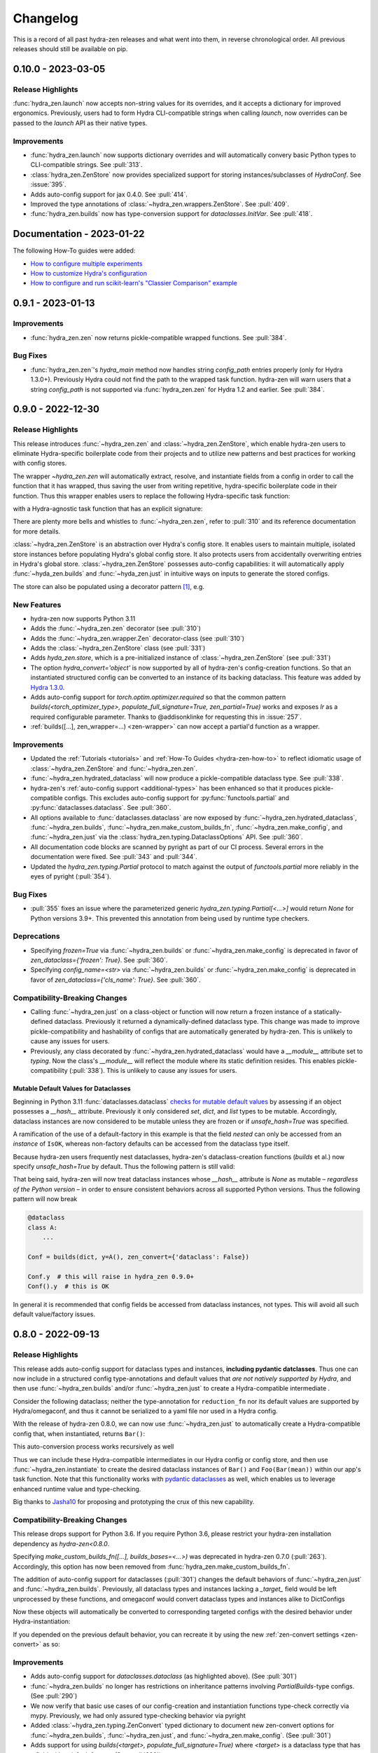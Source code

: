 .. meta::
   :description: The changelog for hydra-zen, including what's new.

=========
Changelog
=========

This is a record of all past hydra-zen releases and what went into them, in reverse 
chronological order. All previous releases should still be available on pip.


.. _v0.10.0:

-------------------
0.10.0 - 2023-03-05
-------------------

Release Highlights
------------------
:func:`hydra_zen.launch` now accepts non-string values for its overrides, and it 
accepts a dictionary for improved ergonomics. Previously, users had to form Hydra 
CLI-compatible strings when calling `launch`, now overrides can be passed to the 
`launch` API as their native types. 


.. tab-set::

   .. tab-item:: old launch

      .. code-block:: python
         :caption: Manually forming CLI-compatible overrides
      
         from hydra_zen import launch, instantiate, make_config

         values_for_experiment = [random.uniform(0, 1) for i in range(10)]

         jobs = launch(
            make_config(a=None, b=None),
            instantiate,
            overrides=[
                  "a=1",
                  "b=[1,2,3]",
                  "+param=" + ",".join([str(i) for i in values_for_experiment])
            ],
            multirun=True
         )

   .. tab-item:: improved launch

      .. code-block:: python
         :caption: Specifying native Python values in launch API
      
         from hydra_zen import launch, instantiate, make_config, multirun, hydra_list

         values_for_experiment = [random.uniform(0, 1) for i in range(10)]

         jobs = launch(
            make_config(a=None, b=None),
            instantiate,
            overrides={
                  "a": 1,
                  "b": hydra_list([1, 2, 3]),
                  "+param": multirun(values_for_experiment)
            },
            multirun=True
         )


Improvements
------------
- :func:`hydra_zen.launch` now supports dictionary overrides and will automatically convery basic Python types to CLI-compatible strings. See :pull:`313`.
- :class:`hydra_zen.ZenStore` now provides specialized support for storing instances/subclasses of `HydraConf`. See :issue:`395`.
- Adds auto-config support for jax 0.4.0. See :pull:`414`.
- Improved the type annotations of :class:`~hydra_zen.wrappers.ZenStore`. See :pull:`409`.
- :func:`hydra_zen.builds` now has type-conversion support for `dataclasses.InitVar`. See :pull:`418`.


--------------------------
Documentation - 2023-01-22
--------------------------

The following How-To guides were added:

- `How to configure multiple experiments <https://mit-ll-responsible-ai.github.io/hydra-zen/how_to/configuring_experiments.html>`_
- `How to customize Hydra's configuration <https://mit-ll-responsible-ai.github.io/hydra-zen/how_to/configure_hydra.html>`_
- `How to configure and run scikit-learn's "Classier Comparison" example <https://mit-ll-responsible-ai.github.io/hydra-zen/how_to/using_scikit_learn.html>`_



.. _v0.9.1:

------------------
0.9.1 - 2023-01-13
------------------


Improvements
------------
- :func:`hydra_zen.zen` now returns pickle-compatible wrapped functions. See :pull:`384`.

Bug Fixes
---------
- :func:`hydra_zen.zen`'s `hydra_main` method now handles string `config_path` entries properly (only for Hydra 1.3.0+). Previously Hydra could not find the path to the wrapped task function. hydra-zen will warn users that a string `config_path` is not supported via :func:`hydra_zen.zen` for Hydra 1.2 and earlier. See :pull:`384`.

.. _v0.9.0:

------------------
0.9.0 - 2022-12-30
------------------

Release Highlights
------------------
This release introduces :func:`~hydra_zen.zen` and :class:`~hydra_zen.ZenStore`, which enable hydra-zen users to eliminate Hydra-specific boilerplate code from their projects and to utilize new patterns and best practices for working with config stores.

The wrapper `~hydra_zen.zen` will automatically extract, resolve, and instantiate 
fields from a config in order to call the function that it has wrapped, thus saving the 
user from writing repetitive, hydra-specific boilerplate code in their function.
Thus this wrapper enables users to replace the following Hydra-specific task function:

.. code-block:: python
   :caption: The "old school" way of designing a task function for a Hydra app

   import hydra
   from hydra.utils import instantiate
   
   @hydra.main(config_name="my_app", config_path=None, version_base="1.2")
   def trainer_task_fn(cfg):
      model = instantiate(cfg.model)
      data = instantiate(cfg.data)
      partial_optim = instantiate(cfg.partial_optim)
      trainer = instantiate(cfg.trainer)
      
      optim = partial_optim(model.parameters())
      trainer(model, optim, data).fit(cfg.num_epochs)
   
   if __name__ == "__main__":
      trainer_task_fn()      

with a Hydra-agnostic task function that has an explicit signature:

.. code-block:: python
   :caption: Using `zen` to design a Hydra-agnostic task function


   # note: no Hydra or hydra-zen specific logic here
   def trainer_task_fn(model, data, partial_optim, trainer, num_epochs):
      optim = partial_optim(model.parameters())
      trainer(model, optim, data).fit(num_epochs)
   
   if __name__ == "__main__":
       from hydra_zen import zen
       
       # All config-field extraction & instantiation is automated/mediated by zen.
       # I.e. `zen` will extract & instantiate model, data, etc. from the input
       # config and pass it to `trainer_task_fn`
       zen(trainer_task_fn).hydra_main(config_name="my_app", config_path=None)


There are plenty more bells and whistles to :func:`~hydra_zen.zen`, refer to :pull:`310` and its reference documentation for more details.

:class:`~hydra_zen.ZenStore` is an abstraction over Hydra's config store.
It enables users to maintain multiple, isolated store instances before populating 
Hydra's global config store. It also protects users from accidentally overwriting  
entries in Hydra's global store. :class:`~hydra_zen.ZenStore` possesses auto-config 
capabilities: it will automatically apply :func:`~hyda_zen.builds` and 
:func:`~hyda_zen.just` in intuitive ways on inputs to generate the stored configs.

.. code-block:: python
   :caption: Using `hydra_zen.store` auto-generate and store configs

   from hydra_zen import ZenStore
   from torch.optim import Adam, AdamW, RMSprop

   torch_store = ZenStore("torch_store")

   # Specify defaults for storing entries (group=optim)
   # and for generating configs (_partial_=True and lr=1e-3)
   optim_store = torch_store(group="optim", zen_partial=True, lr=0.001)

   # Automatically applies `builds(<obj>, zen_partial=True, lr=0.001)` 
   # to create and then store configs under the "optim" group
   optim_store(Adam, name="adam", amsgrad=True)
   optim_store(AdamW, name="adamw", betas=(0.1, 0.999))
   optim_store(RMSprop, name="rmsprop")

   torch_store.add_to_hydra_store()  # populate Hydra's global store

The store can also be populated using a decorator pattern [1]_, e.g.

.. code-block:: python
   :caption: Using `hydra_zen.store` as a decorator to auto-configure and store objects.

   from dataclasses import dataclass
   from hydra_zen import store

   profile_store = store(group="profile")

   # Adds two store entries under the "profile" group of the store
   # with configured defaults for `has_root`
   @profile_store(name="admin", has_root=True)
   @profile_store(name="basic", has_root=False)
   @dataclass
   class Profile:
       username: str
       schema: str
       has_root: bool

   
   db_store = store(group="database")

   # calls `builds(profile_database, [...])` under the hood and
   # adds the config to the store under the "profile" group
   @db_store(name="database")
   @db_store(name="test_database", size=1)
   def profile_database(size):
       ...


New Features
------------
- hydra-zen now supports Python 3.11
- Adds the :func:`~hydra_zen.zen` decorator (see :pull:`310`)
- Adds the :func:`~hydra_zen.wrapper.Zen` decorator-class (see :pull:`310`)
- Adds the :class:`~hydra_zen.ZenStore` class (see :pull:`331`)
- Adds `hyda_zen.store`, which is a pre-initialized instance of :class:`~hydra_zen.ZenStore` (see :pull:`331`)
- The option `hydra_convert='object'` is now supported by all of hydra-zen's config-creation functions. So that an instantiated structured config can be converted to an instance of its backing dataclass. This feature was added by `Hydra 1.3.0 <https://github.com/facebookresearch/hydra/issues/1719>`_.
- Adds auto-config support for `torch.optim.optimizer.required` so that the common pattern `builds(<torch_optimizer_type>, populate_full_signature=True, zen_partial=True)` works and exposes `lr` as a required configurable parameter. Thanks to @addisonklinke for requesting this in :issue:`257`.
- :ref:`builds([...], zen_wrapper=...) <zen-wrapper>` can now accept a partial'd function as a wrapper.

Improvements
------------
- Updated the :ref:`Tutorials <tutorials>` and :ref:`How-To Guides <hydra-zen-how-to>` to reflect idiomatic usage of :class:`~hydra_zen.ZenStore` and :func:`~hydra_zen.zen`.
- :func:`~hydra_zen.hydrated_dataclass` will now produce a pickle-compatible dataclass type. See :pull:`338`.
- hydra-zen's :ref:`auto-config support <additional-types>` has been enhanced so that it produces pickle-compatible configs. This excludes auto-config support for :py:func:`functools.partial` and :py:func:`dataclasses.dataclass`. See :pull:`360`.
- All options available to :func:`dataclasses.dataclass` are now exposed by :func:`~hydra_zen.hydrated_dataclass`, :func:`~hydra_zen.builds`, :func:`~hydra_zen.make_custom_builds_fn`, :func:`~hydra_zen.make_config`, and :func:`~hydra_zen.just` via the :class:`hydra_zen.typing.DataclassOptions` API. See :pull:`360`.
- All documentation code blocks are scanned by pyright as part of our CI process. Several errors in the documentation were fixed. See :pull:`343` and :pull:`344`.
- Updated the `hydra_zen.typing.Partial` protocol to match against the output of `functools.partial` more reliably in the eyes of pyright (:pull:`354`).

Bug Fixes
---------
- :pull:`355` fixes an issue where the parameterized generic `hydra_zen.typing.Partial[<...>]` would return `None` for Python versions 3.9+. This prevented this annotation from being used by runtime type checkers.

Deprecations
------------
- Specifying `frozen=True` via :func:`~hydra_zen.builds` or :func:`~hydra_zen.make_config` is deprecated in favor of `zen_dataclass={'frozen': True}`. See :pull:`360`.
- Specifying `config_name=<str>` via :func:`~hydra_zen.builds` or :func:`~hydra_zen.make_config` is deprecated in favor of `zen_dataclass={'cls_name': True}`. See :pull:`360`.

Compatibility-Breaking Changes
------------------------------
- Calling :func:`~hydra_zen.just` on a class-object or function will now return a frozen instance of a statically-defined dataclass. Previously it returned a dynamically-defined dataclass type. This change was made to improve pickle-compatibility and hashability of configs that are automatically generated by hydra-zen. This is unlikely to cause any issues for users.
- Previously, any class decorated by :func:`~hydra_zen.hydrated_dataclass` would have a `__module__` attribute set to `typing`. Now the class's `__module__` will reflect the module where its static definition resides. This enables pickle-compatibility  (:pull:`338`). This is unlikely to cause any issues for users.

Mutable Default Values for Dataclasses
======================================
Beginning in Python 3.11 :func:`dataclasses.dataclass` `checks for mutable default values <https://docs.python.org/3/library/dataclasses.html#mutable-default-values>`_ by assessing if an object possesses a `__hash__` attribute. Previously it only considered `set`, `dict`, and `list` types to be mutable. Accordingly, dataclass instances are now considered to be mutable unless they are frozen or if `unsafe_hash=True` was specified.

.. code-block:: python
   :caption: Demonstrating change in mutability rules for dataclasses starting in Python 3.11

   from dataclasses import dataclass, field
   
   @dataclass
   class A:
      ...
   
   @dataclass
   class NoLongerValid:
      number: int = 1
      nested: A = A()  # will raise at runtime due to mutable default

   @dataclass
   class IsOK:
      number: int = 1
      nested: A = field(default_factory=lambda: A())

A ramification of the use of a default-factory in this example is that the field `nested` can only be accessed from an *instance* of ``IsOK``, whereas non-factory defaults can be accessed from the dataclass type itself.

.. code-block:: pycon
   :caption: Default factories require access from dataclass instances; they cannot be accessed from the dataclass type.

   >>> hasattr(IsOK, "number")
   True
   >>> hasattr(IsOK, "nested")
   False
   >>> hasattr(IsOK(), "nested")
   True

Because hydra-zen users frequently nest dataclasses, hydra-zen's dataclass-creation functions (`builds` et al.) now specify `unsafe_hash=True` by default. Thus the following pattern is still valid:

.. code-block:: python
   :caption: The dataclasses produced by hydra-zen 0.9.0 are hashable by default so that existing patterns do not break in Python 3.11.

   from dataclasses import dataclass, field
   from typing import Any
   
   from hydra_zen import builds
   from hydra_zen.typing import Builds

   @dataclass
   class Config:
       # This is still OK
       builds_dict: Builds[type[dict[Any, Any]]] = builds(dict)()

That being said, hydra-zen will now treat dataclass instances whose `__hash__` attribute is `None` as mutable – *regardless of the Python version* – in order to ensure consistent behaviors across all supported Python versions. Thus the following pattern will now break

.. code-block:: python
   
   @dataclass
   class A:
       ...

   Conf = builds(dict, y=A(), zen_convert={'dataclass': False})
   
   Conf.y  # this will raise in hydra_zen 0.9.0+
   Conf().y  # this is OK

In general it is recommended that config fields be accessed from dataclass instances, not types. This will avoid all such default value/factory issues.


.. _v0.8.0:

------------------
0.8.0 - 2022-09-13
------------------


Release Highlights
------------------
This release adds auto-config support for dataclass types and instances, **including pydantic datclasses**. Thus one can now include in 
a structured config type-annotations and default values that *are not natively 
supported by Hydra*, and then use :func:`~hydra_zen.builds` and/or 
:func:`~hydra_zen.just` to create a Hydra-compatible intermediate .

Consider the following dataclass; neither the type-annotation for ``reduction_fn`` nor its default values are supported by Hydra/omegaconf, and thus it cannot be serialized to a yaml file nor used in a Hydra config.

.. code-block:: python
   :caption: A dataclass that cannot be used natively within a Hydra app as a structured config.

   from typing import Callable, Sequence
   from dataclasses import dataclass
   
   @dataclass
   class Bar:
      reduce_fn: Callable[[Sequence[float]], float] = sum  # <- not compat w/ Hydra


With the release of hydra-zen 0.8.0, we can now use :func:`~hydra_zen.just` to 
automatically create a Hydra-compatible config that, when instantiated, returns ``Bar()``:

.. code-block:: pycon
   :caption: Using :func:`~hydra_zen.just` to create a Hydra-compatible structured config

   >>> from hydra_zen import builds, just, instantiate, to_yaml
   >>> just_bar = just(Bar())
   
   >>> print(to_yaml(just_bar))
   _target_: __main__.Bar
   reduce_fn:
     _target_: hydra_zen.funcs.get_obj
     path: builtins.sum
   
   >>> instantiate(just_bar)  # returns Bar()
   Bar(reduce_fn=<built-in function sum>)

This auto-conversion process works recursively as well

.. code-block:: pycon
   :caption: Demonstrating recursive auto-conversion of dataclasses.

   >>> from statistics import mean
   >>> @dataclass
   ... class Foo:
   ...     bar: Bar

   >>> foobar = Foo(Bar(reduce_fn=mean))
   >>> instantiate(just(foobar))
   Foo(bar=Bar(reduce_fn=<function mean at 0x000001F224640310>))
   >>> instantiate(builds(Foo, bar=Bar(sum)))
   Foo(bar=Bar(reduce_fn=<built-in function sum>))

Thus we can include these Hydra-compatible intermediates in our Hydra config or config store, and then use :func:`~hydra_zen.instantiate` to create the desired dataclass instances of ``Bar()`` and ``Foo(Bar(mean))`` within our app's task function.
Note that this functionality works with `pydantic dataclasses <https://pydantic-docs.helpmanual.io/usage/dataclasses/>`_ as well, which enables us to leverage enhanced runtime value and type-checking.

Big thanks to `Jasha10 <https://github.com/Jasha10>`_ for proposing and prototyping the crux of this new capability.

Compatibility-Breaking Changes
------------------------------
This release drops support for Python 3.6. If you require Python 3.6, please restrict your hydra-zen installation dependency as `hydra-zen<0.8.0`.

Specifying `make_custom_builds_fn([...], builds_bases=<...>)` was deprecated in 
hydra-zen 0.7.0 (:pull:`263`). Accordingly, this option has now been removed from
:func:`hydra_zen.make_custom_builds_fn`.

The addition of auto-config support for dataclasses (:pull:`301`) changes the default 
behaviors of :func:`~hydra_zen.just` and :func:`~hydra_zen.builds`. Previously, all 
dataclass types and instances lacking a `_target_` field would be left unprocessed by 
these functions, and omegaconf would convert dataclass types and instances alike to 
DictConfigs

.. code-block:: python
   :caption: hydra-zen < 0.8.0

   from hydra_zen import just, builds, to_yaml
   from dataclasses import dataclass
   from omegaconf import DictConfig
   
   @dataclass
   class A:
       x: int = 1
   
   assert to_yaml(just(A)) == "x: 1\n"
   assert to_yaml(just(A())) == "x: 1\n"
   assert to_yaml(builds(dict, x=A)().x) == "x: 1\n"
   assert to_yaml(builds(dict, x=A())().x) == "x: 1\n"

Now these objects will automatically be converted to corresponding targeted configs 
with the desired behavior under Hydra-instantiation:

.. code-block:: python
   :caption: hydra-zen >= 0.8.0

   from hydra_zen import just, builds, instantiate
   from dataclasses import dataclass

   @dataclass
   class A:
       x: int = 1

   assert instantiate(just(A)) is A
   assert instantiate(builds(dict, x=A)().x) is A
   
   assert str(just(A())()) == "Builds_A(_target_='__main__.A', x=1)"
   assert str(builds(dict, x=A(), hydra_convert="all")()) == "Builds_dict(_target_='builtins.dict', _convert_='all', x=<class 'types.Builds_A'>)"

If you depended on the previous default behavior, you can recreate it by using the new 
:ref:`zen-convert settings <zen-convert>` as so:

.. code-block:: python
   :caption: Restoring old default behavior
   
   from hydra_zen import just, make_custom_builds_fn
   from functools import partial
   
   just = partial(just, zen_convert={"dataclass": False})
   builds = make_custom_builds_fn(zen_convert={"dataclass": False})

Improvements
------------
- Adds auto-config support for `dataclasses.dataclass` (as highlighted above). (See :pull:`301`)
- :func:`~hydra_zen.builds` no longer has restrictions on inheritance patterns involving `PartialBuilds`-type configs. (See :pull:`290`)
- We now verify that basic use cases of our config-creation and instantiation functions type-check correctly via mypy. Previously, we had only assured type-checking behavior via pyright
- Added :class:`~hydra_zen.typing.ZenConvert` typed dictionary to document new zen-convert options for :func:`~hydra_zen.builds`, :func:`~hydra_zen.just`, and :func:`~hydra_zen.make_config`. (See :pull:`301`)
- Adds support for using `builds(<target>, populate_full_signature=True)` where `<target>` is a dataclass type that has a field with a default factory. (See :pull:`299`)
- Adds auto-config support for `pydantic.Field`, improving hydra-zen's ability to automatically construct configs that describe pydantic models and dataclasses. (See :pull:`303`) 
- Two new utility functions were added to the public API: :func:`~hydra_zen.is_partial_builds` and :func:`~hydra_zen.uses_zen_processing`
- The :ref:`automatic type refinement <type-support>` performed by :func:`~hydra_zen.builds` now has enhanced support for ``typing.Annotated``, ``typing.NewType``, and ``typing.TypeVarTuple``. (See :pull:`283`)
- Docs: Upgraded sphinx theme: dark mode is now available!
- Docs: Re-enabled sphinx code auto-link

**Support for New Hydra/OmegaConf Features**

- OmegaConf ``v2.2.1`` added native support for :py:class:`pathlib.Path`. hydra-zen :ref:`already provides support for these <additional-types>`, but will now defer to OmegaConf's native support when possible. (See :pull:`276`)
- Improved :ref:`automatic type refinement <type-support>` for bare sequence types, and adds conditional support for `dict`, `list`, and `tuple` as type annotations when omegaconf 2.2.3+ is installed. (See :pull:`297`)


Bug Fixes
---------
- :func:`~hydra_zen.builds` would raise a ``TypeError`` if it encountered a target whose signature contained the annotations ``ParamSpecArgs`` or  ``ParamSpecKwargs``. It can now sanitize these annotations properly. (See :pull:`283`)


.. _v0.7.1:

------------------
0.7.1 - 2022-06-22
------------------

Bug Fixes
---------

The validation that hydra-zen performs on ``hydra_defaults`` was overly restrictive. E.g. it would flag ``[{"some_group": None}]`` as invalid, even though null is permitted in `Hydra's default list syntax <https://hydra.cc/docs/advanced/defaults_list/>`_.
This patch fixes this validation and updates the docs & annotations for ``hydra_defaults`` in :func:`~hydra_zen.builds` and :func:`~hydra_zen.make_config`.
See :pull:`287` for more details. Thanks to ``@mgrinshpon-doxel`` for the bug report.


.. _v0.7.0:

------------------
0.7.0 - 2022-05-10
------------------

New Features
------------

**Support for defaults lists**

Hydra's `defaults list <https://hydra.cc/docs/advanced/defaults_list/>`_ field can be passed to :func:`~hydra_zen.builds` and :func:`~hydra_zen.make_config` via the new ``hydra_defaults`` argument. Basic runtime and static type-checking are performed on this field. See :pull:`264` for more details and examples.


**Improved functionality for types with Specialized hydra-zen support**

:func:`~hydra_zen.just`, :func:`~hydra_zen.to_yaml`, and :func:`~hydra_zen.save_as_yaml` can directly 
operate on values of :ref:`types with specialized support from hydra-zen <additional-types>`; these 
values will automatically be converted to structured configs. 

.. code-block:: pycon

   >>> from functools import partial
   >>> from hydra_zen import to_yaml, just

   >>> def f(x): return x**2
   >>> partiald_f = partial(f, x=2)

   >>> just(partiald_f)  # convert to structured config
   PartialBuilds_f(_target_='__main__.f', _partial_=True, x=2)

   >>> print(to_yaml(partiald_f))  # convert to yaml
   _target_: __main__.f
   _partial_: true
   x: 2

See :pull:`250` and :pull:`259` for more details and examples.

Support for Upcoming Hydra/OmegaConf Features
---------------------------------------------
OmegaConf ``v2.2.0`` is adding native support for the following types:

- :py:class:`bytes`

hydra-zen :ref:`already provides support for these <additional-types>`, but this version will defer to OmegaConf's native support when possible. (See :pull:`262`)

OmegaConf ``v2.2.0`` improves its type-checking, with added support for nested 
containers. Accordingly, hydra-zen's :ref:`automatic type refinement <type-support>` 
will no longer auto-broaden nested container types when ``OmegaConf v2.2.0+`` is 
installed. (See :pull:`261`)


Hydra ``v1.2.0`` is introducing a ``version_base`` parameter that can control default behaviors in ``hydra.run`` and ``hydra.initialize``.
Correspondingly, ``version_base`` is now exposed via `~hydra_zen.launch`. See :pull:`273` for more details.


.. _0p7p0-deprecations:

Deprecations
------------
:pull:`263` deprecates the ``builds_bases`` argument in :func:`~hydra_zen.make_custom_builds`. It will 
be removed in hydra-zen v0.8.0. Users will need to specify ``builds_bases`` on a 
per-config basis via ``builds``.


Bug Fixes
---------
- ``hydra_zen.builds(<Child.class-method>)`` would create a config with the wrong target if ``<class-method>`` was defined on a parent of ``Child``. See :issue:`265`.

Improvements
------------
- Fixed internal protocol of ``partial`` to be compatible with latest type-shed annotations.
- Add missing annotation overloads for :func:`~hydra_zen.builds` and :func:`~hydra_zen.make_custom_builds`
- Substantial source code reorganization
- Improved pyright tests

.. _v0.6.0:

------------------
0.6.0 - 2022-03-09
------------------

This release focuses on improving hydra-zen's type-annotations; it increases the 
degree to which IDEs and static-analysis tools can infer information about common
hydra-zen code patterns.

It should be noted that hydra-zen leverages advanced typing features (e.g. recursive 
types) and that some type-checkers do not support these features yet. hydra-zen's type 
annotations are validated by `pyright <https://github.com/microsoft/pyright>`_. Thus we recommend that users leverage pyright and pyright-based language servers in their 
IDEs (e.g. using Pylance in VSCode) for the best experience.

(A note to VSCode users: make sure to set `Type Checking Mode` to `basic` in your IDE -- it is disabled by default!)

Bug Fixes
---------

``builds(<target>, builds_bases=(...))`` now properly supports the case where a parent config introduces zen-processing features via inheritance. See :pull:`236` for more details.


Improvements
------------
- ``builds(<target>, populate_full_signature=True)`` now carries accurate type information about the target's signature. Thus IDEs can now auto-complete the signature of the resulting structured config. See :pull:`224` for examples and details.
- Type-information is now dispatched by :func:`~hydra_zen.make_custom_builds_fn` for the common use-cases of ``populate_full_signature=True`` and ``zen_partial=True``, respectively. See :pull:`224` for examples and details.
- ``hydra_zen.typing.ZenWrappers`` is now a publicly-available annotation. It reflects valid types for ``builds(..., zen_wrappers=<...>)``.
- hydra-zen now has a pyright-verified `type completeness score <https://github.com/microsoft/pyright/blob/92b4028cd5fd483efcf3f1cdb8597b2d4edd8866/docs/typed-libraries.md#verifying-type-completeness>`_ of 100%. Our CI now requires that this score does not drop below 100%. See :pull:`226` for more details.
- Improved compatibility with mypy (:pull:`243`)
 

Support for Upcoming Hydra Features
-----------------------------------

Hydra 1.1.2 will introduce `support for partial instantiation of targeted configs <https://hydra.cc/docs/next/advanced/instantiate_objects/overview/#partial-instantiation>`_ via the ``_partial_`` field. ``builds(<target>, zen_partial=True)`` will now set the ``_partial_`` field on the structured config
rather than using ``hydra_zen.funcs.zen_processing`` to facilitate partial instantiation.


+---------------------------------------------------+---------------------------------------------------+
| .. code-block:: pycon                             | .. code-block:: pycon                             |
|    :caption: Hydra < 1.1.2                        |    :caption: 1.1.2 <= Hydra                       |
|                                                   |                                                   |
|    >>> Conf = builds(dict, a=1, zen_partial=True) |    >>> Conf = builds(dict, a=1, zen_partial=True) |
|                                                   |                                                   |
|    >>> print(to_yaml(Conf))                       |    >>> print(to_yaml(Conf))                       |
|    _target_: hydra_zen.funcs.zen_processing       |    _target_: builtins.dict                        |
|    _zen_target: builtins.dict                     |    _partial_: true                                |
|    _zen_partial: true                             |    a: 1                                           |
|    a: 1                                           |                                                   |
|                                                   |    >>> instantiate(Conf)                          |
|    >>> instantiate(Conf)                          |    functools.partial(<class 'dict'>, a=1)         |
|    functools.partial(<class 'dict'>, a=1)         |                                                   |
+---------------------------------------------------+---------------------------------------------------+


This change will only occur when one's locally-installed version of ``hydra-core`` is 1.1.2 or higher. Structured configs and yamls that configure partial'd objects via ``hydra_zen.funcs.zen_processing`` are still valid and will instantiate in the same way as before. I.e. this is only a compatibility-breaking change for code that relied on the specific implementation details of the structured config produced by ``builds(<target>, zen_partial=True)``.

In accordance with this change, the definition of ``hydra_zen.typing.PartialBuilds`` has been changed; it now reflects a union of protocols: ``ZenPartialBuilds[T] | HydraPartialBuilds[T]``, both are which are now part of the public API of ``hydra_zen.typing``.

(See :pull:`186` and :pull:`230` for additional details)

Compatibility-Breaking Changes
------------------------------

``hydra_zen.typing.PartialBuilds`` is no longer a runtime-checkable protocol.
Code that used ``PartialBuilds`` in this way can be updated as follows:


+---------------------------------------------------+--------------------------------------------------------------------------+
|                                                   |                                                                          |
| .. code-block:: pycon                             | .. code-block:: pycon                                                    |
|    :caption: hydra-zen < 0.6.0                    |    :caption: 0.6.0 <= hydra-zen                                          |
|                                                   |                                                                          |
|    >>> from hydra_zen.typing import PartialBuilds |    >>> from hydra_zen.typing import HydraPartialBuilds, ZenPartialBuilds |
|                                                   |                                                                          |
|    >>> Conf = builds(int, zen_partial=True)       |    >>> Conf = builds(int, zen_partial=True)                              |
|    >>> isinstance(Conf, PartialBuilds)            |    >>> isinstance(Conf, (HydraPartialBuilds, ZenPartialBuilds))          |
|    True                                           |    True                                                                  |
+---------------------------------------------------+--------------------------------------------------------------------------+

.. _v0.5.0:

------------------
0.5.0 - 2022-01-27
------------------

This release primarily improves the ability of :func:`~hydra_zen.builds` to inspect and
the signatures of its targets; thus its ability to both auto-generate and validate 
configs is improved. This includes automatic support for specifying "partial'd" objects 
-- objects produced by :py:func:`functools.partial` -- as configured values, and even as
the target of :func:`~hydra_zen.builds`.

New Features
------------
- Objects produced by :py:func:`functools.partial` can now be specified directly as configured values in :func:`~hydra_zen.make_config` and :func:`~hydra_zen.builds`. See :pull:`198` for examples.
- An object produced by :py:func:`functools.partial` can now be specified as the target of :func:`~hydra_zen.builds`; ``builds`` will automatically "unpack" this partial'd object and incorporate its arguments into the config. See :pull:`199` for examples.

Improvements
------------
- Fixed an edge case `caused by an upstream bug in inspect.signature <https://bugs.python.org/issue40897>`_, which prevented :func:`~hydra_zen.builds` from accessing the appropriate signature for some target classes. This affected a couple of popular PyTorch classes, such as ``torch.utils.data.DataLoader`` and ``torch.utils.data.Dataset``. See :pull:`189` for examples. 
- When appropriate, ``builds(<target>, ...)`` will now consult ``<target>.__new__`` to acquire the type-hints of the target's signature. See :pull:`189` for examples. 
- Fixed an edge case in the :ref:`type-widening behavior <type-support>` in both :func:`~hydra_zen.builds` and :func:`~hydra_zen.make_config` where a ``Builds``-like annotation would be widened to ``Any``; this widening was too aggressive. See :pull:`185` for examples.
- :ref:`Type widening <type-support>` will now be applied to configured fields where an interpolated variable -- a string of form ``"${<var-name>}"`` -- is specified. See :issue:`206` for rationale and examples.
- Fixed incomplete annotations for ``builds(..., zen_wrappers=<..>)``. See :pull:`180`

Compatibility-Breaking Changes
------------------------------

The deprecations :ref:`introduced in v0.3.0 <0p3p0-deprecations>` are now errors. Refer to those notes for details and for solutions for fixing stale code.


Notes
-----
It should be noted that the aforementioned improvements to :func:`~hydra_zen.builds` 
can change the interface to your app.

For instance, if you were configuring ``torch.utils.data.DataLoader``, note the 
following difference in behavior:

.. code-block:: python

   import torch as tr
   from hydra_zen import builds, to_yaml

   # DataLoader was affected by a bug in `inspect.signature`
   ConfLoader = builds(tr.utils.data.DataLoader, populate_full_signature=True)

Before 0.5.0:

.. code-block:: pycon

   >>> print(to_yaml(ConfLoader))  # builds could not access signature
   _target_: torch.utils.data.dataloader.DataLoader

After:

.. code-block:: pycon

   >>> print(to_yaml(ConfLoader))
   _target_: torch.utils.data.dataloader.DataLoader
   dataset: ???
   batch_size: 1
   shuffle: false
   sampler: null
   batch_sampler: null
   num_workers: 0
   collate_fn: null
   pin_memory: false
   drop_last: false
   timeout: 0.0
   worker_init_fn: null
   multiprocessing_context: null
   generator: null
   prefetch_factor: 2
   persistent_workers: false


.. _v0.4.1:

------------------
0.4.1 - 2021-12-06
------------------

:ref:`v0.4.0` introduced an undocumented, compatibility-breaking change to how hydra-zen treats :py:class:`enum.Enum` values. This patch reverts that change.

.. _v0.4.0:

------------------
0.4.0 - 2021-12-05
------------------

This release makes improvements to the validation performed by hydra-zen's 
:ref:`config-creation functions <create-config>`. It also adds specialized support for 
types that are not natively supported by Hydra.

Also included is an important compatibility-breaking change and a downstream 
fix for an upstream bug in 
`omegaconf <https://omegaconf.readthedocs.io/en/2.1_branch/>`_ (a library on which 
Hydra intimately depends). Thus it is highly recommended that users prioritize 
upgrading to hydra-zen v0.4.0.

New Features
------------

- Strict runtime *and* static validation of configuration types. See :pull:`163` for detailed descriptions and examples.
  
    hydra-zen's :ref:`config-creation functions <create-config>` now provide both strict runtime and static validation of the configured values that they are fed. Thus users will have a much easier time identifying and diagnosing bad configs, before launching a Hydra job.
- Specialized support for additional configuration-value types. See :pull:`163` for detailed descriptions and examples.

   Now values of types like :py:class:`complex` and :py:class:`pathlib.Path` can be specified directly in hydra-zen's configuration functions, and hydra-zen will automatically construct nested configs for those values. Consult :ref:`valid-types` for a complete list of the additional types that are supported.

Compatibility-Breaking Changes
------------------------------
We changed the behavior of :func:`~hydra_zen.builds` when 
`populate_full_signature=True` and one or more base-classes are specified for 
inheritance. 

Previously, fields specified by the parent class would take priority over those that 
would be auto-populated. However, this behavior is unintuitive as 
`populate_full_signature=True` should behave identically as the case where one 
manually-specifies the arguments from a target's signature. Thus we have changed the 
behavior accordingly. Please read more about it in :pull:`174`.

Bug Fixes
---------
The following bug was discovered in ``omegaconf <= 2.1.1``: a config that specifies a 
mutable default value for a field, but inherits from a parent that provides a 
non-mutable value for that field, will instantiate with the parent's field. Please read more about this issue, and our downstream fix for it, at :pull:`172`. 

It is recommended that users upgrade to the latest version of omegaconf once it is 
released, which will likely include a proper upstream fix of the bug.

Other improvements
------------------
hydra-zen will never be the first to import third-party libraries for which it provides 
specialized support (e.g., NumPy).

.. _v0.3.1:

------------------
0.3.1 - 2021-11-13
------------------

This release fixes a bug that was reported in :issue:`161`. Prior to this patch,
there was a bug in :func:`~hydra_zen.builds` where specifying ``populate_full_sig=True``
for a target that did not have ``**kwargs`` caused all user-specified zen-meta fields
to be excluded from the resulting config.

.. _v0.3.0:

------------------
0.3.0 - 2021-10-27
------------------

This release adds many new features to hydra-zen, and is a big step towards ``v1.0.0``. It also introduces some significant API changes, meaning that there are notable deprecations of expressions that were valid in ``v0.2.0``.

.. note::

   📚 We have completely rewritten our docs! The docs now follow the `Diátaxis Framework for technical documentation authoring <https://diataxis.fr/>`_.

.. admonition:: Join the Discussion 💬

   The hydra-zen project `now has a discussion board <https://github.com/mit-ll-responsible-ai/hydra-zen/discussions>`_. Stop by and say "hi"! 


New Features
------------
- The introduction of ``builds(..., zen_wrappers=<>)``. 
  
    This is an extremely powerful feature that enables one to modify the instantiation of a builds-config, by including wrappers in a target's configuration. `Read more about it here <https://github.com/mit-ll-responsible-ai/hydra-zen/pull/122>`_.
- Rich support for runtime type-checking of configurations. 

   Piggybacking off of the introduction of the ``zen_wrappers`` feature, **hydra-zen now offers support for customized runtime type-checking**. Presently, either of two type-checking libraries can be used: pydantic and beartype.

   - `Read about hydra-zen compatibility with pydantic <https://github.com/mit-ll-responsible-ai/hydra-zen/pull/126>`_
   - `Read about hydra-zen compatibility with beartype <https://github.com/mit-ll-responsible-ai/hydra-zen/pull/128>`_
   
  The type-checking capabilities offered by :func:`~hydra_zen.third_party.pydantic.validates_with_pydantic` and :func:`~hydra_zen.third_party.beartype.validates_with_beartype`, respectively, are both far more robust than those `offered by Hydra <https://hydra.cc/docs/tutorials/structured_config/intro/#structured-configs-supports>`_.
- A new, simplified method for creating a structured config, via :func:`~hydra_zen.make_config`.
  
   This serves as a much more succinct way to create a dataclass, where specifying type-annotations is optional. Additionally, provided type-annotations and default values are automatically adapted to be made compatible with Hydra. `Read more here <https://github.com/mit-ll-responsible-ai/hydra-zen/pull/130>`_.
- :func:`~hydra_zen.make_custom_builds_fn`, which enables us to produce new "copies" of the :func:`~hydra_zen.builds` function, but with customized default-values.
- :func:`~hydra_zen.get_target`, which is used to retrieve target-objects from structured configs. See :pull:`94`
- ``builds(..., zen_meta=<dict>)`` users to attach "meta" fields to a targeted config, which will *not* be used by instantiate when building the target. 

   A meta-field can be referenced via relative interpolation; this
   interpolation will be valid no matter where the configuration is
   utilized. See :pull:`112`.

.. _0p3p0-deprecations:

Deprecations
------------
- The use of both ``hydra_zen.experimental.hydra_run`` and ``hydra_zen.experimental.hydra_multirun`` are deprecated in favor of the the function :func:`~hydra_zen.launch`.
- Creating partial configurations with ``builds(..., hydra_partial=True)`` is now deprecated in favor of ``builds(..., zen_partial=True)``.
- The first argument of :func:`~hydra_zen.builds` is now a positional-only argument. Code that specifies ``builds(target=<target>, ...)`` will now raise a deprecation warning; use ``builds(<target>, ...)`` instead. Previously, it was impossible to specify ``target`` as a keyword argument for the object being configured; now, e.g., ``builds(dict, target=1)`` will work. (See: `#104 <https://github.com/mit-ll-responsible-ai/hydra-zen/pull/104>`_).
- All keyword arguments of the form ``zen_xx``, ``hydra_xx``, and ``_zen_xx`` are reserved by both :func:`~hydra_zen.builds` and :func:`~hydra_zen.make_config`, to ensure that future features introduced by Hydra and hydra-zen will not cause compatibility conflicts for users.


Additional Items
----------------

- Improves type-annotations on :func:`~hydra_zen.builds`. Now, e.g., ``builds("hi")`` will be marked as invalid by static checkers (the target of :func:`~hydra_zen.builds` must be callable). See :pull:`104`.
- Migrates zen-specific fields to a new naming-scheme, and zen-specific processing to a universal mechanism. See :pull:`110` for more details.
- Ensures that hydra-zen's source code is "pyright-clean", under `pyright's basic type-checking mode <https://github.com/microsoft/pyright/blob/main/docs/configuration.md#diagnostic-rule-defaults>`_. `#101 <https://github.com/mit-ll-responsible-ai/hydra-zen/pull/101>`_
- Adds to all public modules/packages an ``__all__`` field. See :pull:`99`.
- Adds PEP 561 compliance (e.g. hydra-zen is now compatible with mypy). See :pull:`97`.
- Refactors hydra-zen's internals using `shed <https://pypi.org/project/shed/>`_. See :pull:`95`.
- Makes improvements to hydra-zen's test suite. See :pull:`90` and :pull:`91`.

.. _v0.2.0:

------------------
0.2.0 - 2021-08-12
------------------

This release:

- Improves hydra-zen's `automatic type refinement <https://mit-ll-responsible-ai.github.io/hydra-zen/structured_configs.html#automatic-type-refinement>`_. See :pull:`84` for details
- Cleans up the namespace of ```hydra_zen.typing``. See :pull:`85` for details.

**Compatibility-Breaking Changes**

- The protocol ``hydra_zen.typing.DataClass`` is no longer available in the public namespace, as it is not intended for public use. To continue using this protocol, you can import it from ``hydra_zen.typing._implementations``, but note that it is potentially subject to future changes or removal.


.. _v0.1.0:

------------------
0.1.0 - 2021-08-04
------------------

This is hydra-zen's first stable release on PyPI!
Although we have not yet released version `v1.0.0`, it should be noted that hydra-zen's codebase is thoroughly tested.
Its test suite makes keen use of the property-based testing library `Hypothesis <https://hypothesis.readthedocs.io/en/latest/>`_.
Furthermore, 100% code coverage is enforced on all commits into `main`.

We plan to have an aggressive release schedule for compatibility-preserving patches of bug-fixes and quality-of-life improvements (e.g. improved type annotations).
hydra-zen will maintain a wide window of compatibility with Hydra versions; we test against pre-releases of Hydra and will maintain compatibility with its future releases.


---------
Footnotes
---------
.. [1] The config creation process associated with the decorator is deferred until 
   the config is actually accessed by the store. Thus this decorator pattern does not add substantial runtime overhead to library code until Hydra capabilities are actually utilized.
